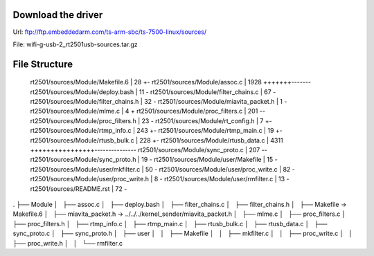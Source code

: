 Download the driver
===================
Url: ftp://ftp.embeddedarm.com/ts-arm-sbc/ts-7500-linux/sources/

File: wifi-g-usb-2_rt2501usb-sources.tar.gz

File Structure
==============

 rt2501/sources/Module/Makefile.6        |   28 +-
 rt2501/sources/Module/assoc.c           | 1928 +++++++-------
 rt2501/sources/Module/deploy.bash       |   11 -
 rt2501/sources/Module/filter_chains.c   |   67 -
 rt2501/sources/Module/filter_chains.h   |   32 -
 rt2501/sources/Module/miavita_packet.h  |    1 -
 rt2501/sources/Module/mlme.c            |    4 +
 rt2501/sources/Module/proc_filters.c    |  201 --
 rt2501/sources/Module/proc_filters.h    |   23 -
 rt2501/sources/Module/rt_config.h       |    7 +-
 rt2501/sources/Module/rtmp_info.c       |  243 +-
 rt2501/sources/Module/rtmp_main.c       |   19 +-
 rt2501/sources/Module/rtusb_bulk.c      |  228 +-
 rt2501/sources/Module/rtusb_data.c      | 4311 ++++++++++++++++---------------
 rt2501/sources/Module/sync_proto.c      |  207 --
 rt2501/sources/Module/sync_proto.h      |   19 -
 rt2501/sources/Module/user/Makefile     |   15 -
 rt2501/sources/Module/user/mkfilter.c   |   50 -
 rt2501/sources/Module/user/proc_write.c |   82 -
 rt2501/sources/Module/user/proc_write.h |    8 -
 rt2501/sources/Module/user/rmfilter.c   |   13 -
 rt2501/sources/README.rst               |   72 -



.
├── Module
│   ├── assoc.c
│   ├── deploy.bash
│   ├── filter_chains.c
│   ├── filter_chains.h
│   ├── Makefile -> Makefile.6
│   ├── miavita_packet.h -> ../../../kernel_sender/miavita_packet.h
│   ├── mlme.c
│   ├── proc_filters.c
│   ├── proc_filters.h
│   ├── rtmp_info.c
│   ├── rtmp_main.c
│   ├── rtusb_bulk.c
│   ├── rtusb_data.c
│   ├── sync_proto.c
│   ├── sync_proto.h
│   ├── user
│   │   ├── Makefile
│   │   ├── mkfilter.c
│   │   ├── proc_write.c
│   │   ├── proc_write.h
│   │   └── rmfilter.c
